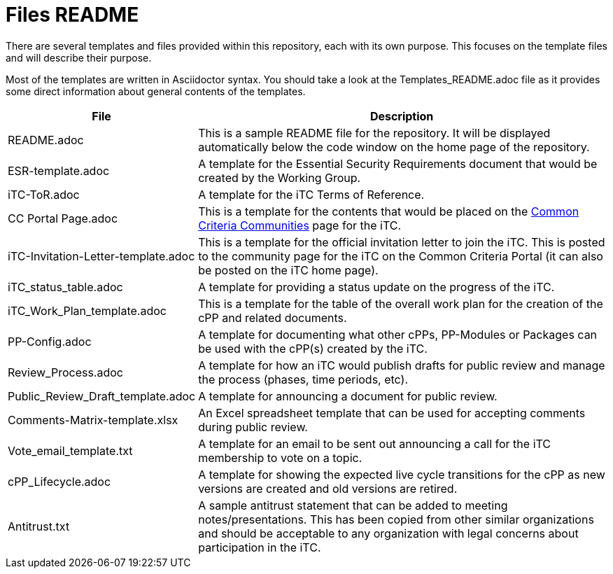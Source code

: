 = Files README

There are several templates and files provided within this repository, each with its own purpose. This focuses on the template files and will describe their purpose.

Most of the templates are written in Asciidoctor syntax. You should take a look at the Templates_README.adoc file as it provides some direct information about general contents of the templates.

[cols=".^1,.^3",options="header"]
|===
|File
|Description

|README.adoc
|This is a sample README file for the repository. It will be displayed automatically below the code window on the home page of the repository.

|ESR-template.adoc
|A template for the Essential Security Requirements document that would be created by the Working Group.

|iTC-ToR.adoc
|A template for the iTC Terms of Reference.

|CC Portal Page.adoc
|This is a template for the contents that would be placed on the https://www.commoncriteriaportal.org/communities/index.cfm[Common Criteria Communities] page for the iTC.

|iTC-Invitation-Letter-template.adoc
|This is a template for the official invitation letter to join the iTC. This is posted to the community page for the iTC on the Common Criteria Portal (it can also be posted on the iTC home page).

|iTC_status_table.adoc
|A template for providing a status update on the progress of the iTC. 

|iTC_Work_Plan_template.adoc
|This is a template for the table of the overall work plan for the creation of the cPP and related documents.

|PP-Config.adoc
|A template for documenting what other cPPs, PP-Modules or Packages can be used with the cPP(s) created by the iTC.

|Review_Process.adoc
|A template for how an iTC would publish drafts for public review and manage the process (phases, time periods, etc).

|Public_Review_Draft_template.adoc
|A template for announcing a document for public review.

|Comments-Matrix-template.xlsx
|An Excel spreadsheet template that can be used for accepting comments during public review.

|Vote_email_template.txt
|A template for an email to be sent out announcing a call for the iTC membership to vote on a topic.

|cPP_Lifecycle.adoc
|A template for showing the expected live cycle transitions for the cPP as new versions are created and old versions are retired.

|Antitrust.txt
|A sample antitrust statement that can be added to meeting notes/presentations. This has been copied from other similar organizations and should be acceptable to any organization with legal concerns about participation in the iTC.

|===